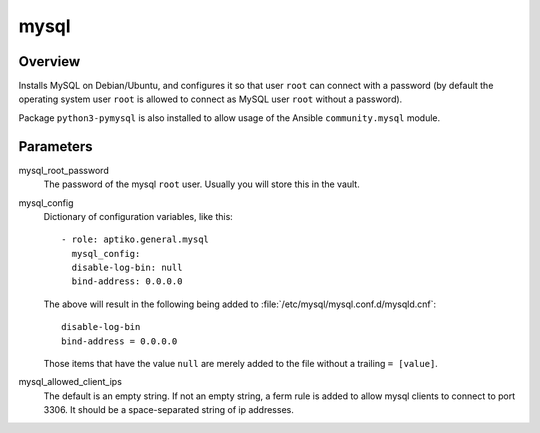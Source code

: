 =====
mysql
=====

Overview
========

Installs MySQL on Debian/Ubuntu, and configures it so that user ``root``
can connect with a password (by default the operating system user
``root`` is allowed to connect as MySQL user ``root`` without a
password).

Package ``python3-pymysql`` is also installed to allow usage of the
Ansible ``community.mysql`` module.

Parameters
==========

mysql_root_password
  The password of the mysql ``root`` user.  Usually you will store this
  in the vault.

mysql_config
  Dictionary of configuration variables, like this::

    - role: aptiko.general.mysql
      mysql_config:
      disable-log-bin: null
      bind-address: 0.0.0.0

  The above will result in the following being added to
  :file:`/etc/mysql/mysql.conf.d/mysqld.cnf`::

      disable-log-bin
      bind-address = 0.0.0.0

  Those items that have the value ``null`` are merely added to the file
  without a trailing ``= [value]``.

mysql_allowed_client_ips
  The default is an empty string. If not an empty string, a ferm rule is
  added to allow mysql clients to connect to port 3306.  It should be a
  space-separated string of ip addresses.
